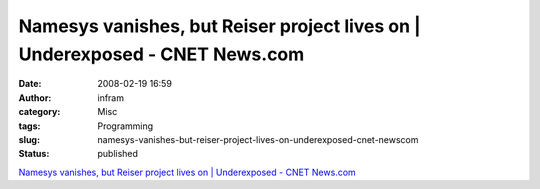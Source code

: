 Namesys vanishes, but Reiser project lives on | Underexposed - CNET News.com
############################################################################
:date: 2008-02-19 16:59
:author: infram
:category: Misc
:tags: Programming
:slug: namesys-vanishes-but-reiser-project-lives-on-underexposed-cnet-newscom
:status: published

`Namesys vanishes, but Reiser project lives on \| Underexposed - CNET
News.com <http://www.news.com/8301-13580_3-9851703-39.html>`__
